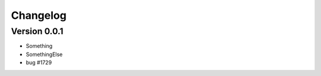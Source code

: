 =========
Changelog
=========

Version 0.0.1
=============
- Something
- SomethingElse
- bug #1729

..
    _changes:
..
    include:: ../CHANGELOG.rst
